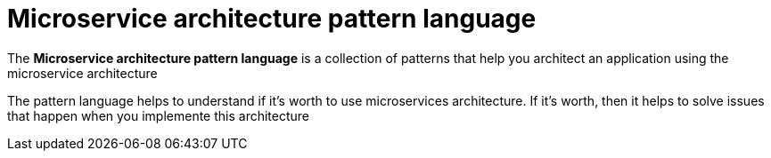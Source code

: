 = Microservice architecture pattern language

The *Microservice architecture pattern language* is a collection of patterns that help you architect an application using the microservice architecture


====
[big gray]#The pattern language helps to understand if it’s worth to use microservices architecture. If it’s worth, then it helps to solve issues that happen when you implemente this architecture#
====
